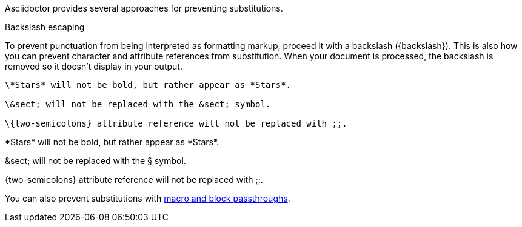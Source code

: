 ////
Included in:

- user-manual: Text Substitutions: Preventing substitutions
////

Asciidoctor provides several approaches for preventing substitutions.

.Backslash escaping

To prevent punctuation from being interpreted as formatting markup, proceed it with a backslash (+{backslash}+).
This is also how you can prevent character and attribute references from substitution.
When your document is processed, the backslash is removed so it doesn't display in your output.

[source]
----
\*Stars* will not be bold, but rather appear as *Stars*.

\&sect; will not be replaced with the &sect; symbol.

\{two-semicolons} attribute reference will not be replaced with ;;.
----

====
\*Stars* will not be bold, but rather appear as \*Stars*.

\&sect; will not be replaced with the &sect; symbol.

\{two-semicolons} attribute reference will not be replaced with ;;.
====

You can also prevent substitutions with <<user-manual#macro-and-block-passthroughs,macro and block passthroughs>>.
